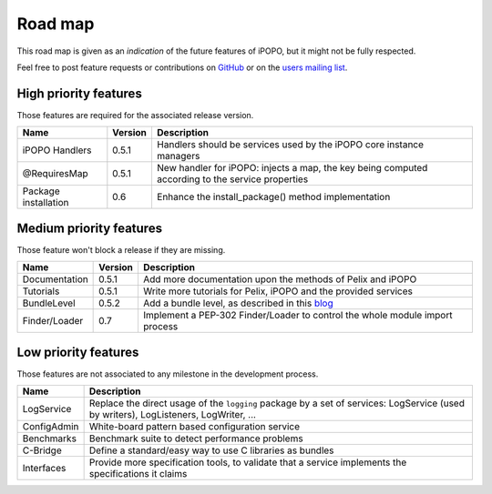 .. Project road map

Road map
########

This road map is given as an *indication* of the future features of iPOPO, but
it might not be fully respected.

Feel free to post feature requests or contributions on
`GitHub <https://github.com/tcalmant/ipopo/issues?state=open>`_ or on the
`users mailing list <http://groups.google.com/group/ipopo-users>`_.


High priority features
**********************

Those features are required for the associated release version.

+----------------------+---------+---------------------------------------------+
| Name                 | Version | Description                                 |
+======================+=========+=============================================+
| iPOPO Handlers       | 0.5.1   | Handlers should be services used by         |
|                      |         | the iPOPO core instance managers            |
+----------------------+---------+---------------------------------------------+
| @RequiresMap         | 0.5.1   | New handler for iPOPO: injects a map, the   |
|                      |         | key being computed according to the service |
|                      |         | properties                                  |
+----------------------+---------+---------------------------------------------+
| Package installation | 0.6     | Enhance the install_package() method        |
|                      |         | implementation                              |
+----------------------+---------+---------------------------------------------+


Medium priority features
************************

Those feature won't block a release if they are missing.

+---------------+---------+----------------------------------------------------------------------------+
| Name          | Version | Description                                                                |
+===============+=========+============================================================================+
| Documentation | 0.5.1   | Add more documentation upon the methods of Pelix                           |
|               |         | and iPOPO                                                                  |
+---------------+---------+----------------------------------------------------------------------------+
| Tutorials     | 0.5.1   | Write more tutorials for Pelix, iPOPO and the                              |
|               |         | provided services                                                          |
+---------------+---------+----------------------------------------------------------------------------+
| BundleLevel   | 0.5.2   | Add a bundle level, as described in this                                   |
|               |         | `blog <http://eclipsesource.com/blogs/2009/06/10/osgi-and-start-levels/>`_ |
+---------------+---------+----------------------------------------------------------------------------+
| Finder/Loader | 0.7     | Implement a PEP-302 Finder/Loader to control the                           |
|               |         | whole module import process                                                |
+---------------+---------+----------------------------------------------------------------------------+

Low priority features
*********************

Those features are not associated to any milestone in the development process.

+-------------+--------------------------------------------------------------+
| Name        | Description                                                  |
+=============+==============================================================+
| LogService  | Replace the direct usage of the ``logging`` package by a set |
|             | of services: LogService (used by writers), LogListeners,     |
|             | LogWriter, ...                                               |
+-------------+--------------------------------------------------------------+
| ConfigAdmin | White-board pattern based configuration service              |
+-------------+--------------------------------------------------------------+
| Benchmarks  | Benchmark suite to detect performance problems               |
+-------------+--------------------------------------------------------------+
| C-Bridge    | Define a standard/easy way to use C libraries as bundles     |
+-------------+--------------------------------------------------------------+
| Interfaces  | Provide more specification tools, to validate that a service |
|             | implements the specifications it claims                      |
+-------------+--------------------------------------------------------------+
